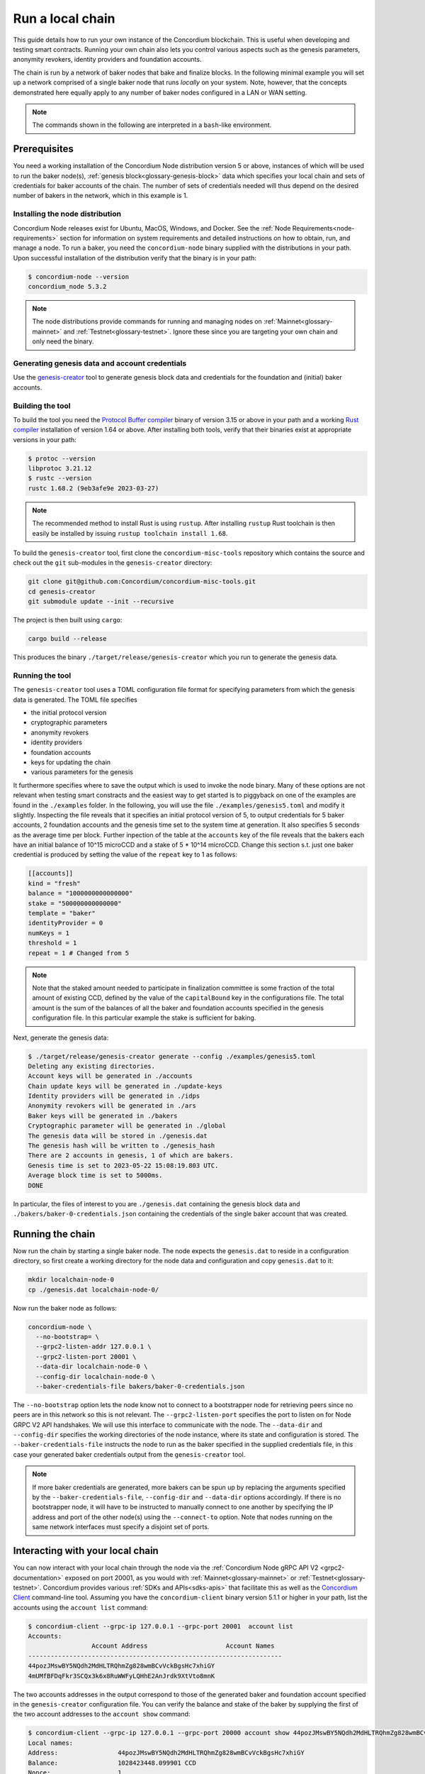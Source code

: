 .. _run-local-chain:

=================
Run a local chain
=================

This guide details how to run your own instance of the Concordium blockchain. This is useful when developing and testing smart contracts. Running your own chain also lets you control various aspects such as the genesis parameters, anonymity revokers, identity providers and foundation accounts.

The chain is run by a network of baker nodes that bake and finalize blocks. In the following minimal example you will set up a network comprised of a single baker node that runs *locally* on your system. Note, however, that the concepts demonstrated here equally apply to any number of baker nodes configured in a LAN or WAN setting.

.. Note::

   The commands shown in the following are interpreted in a ``bash``-like environment.

Prerequisites
=============
You need a working installation of the Concordium Node distribution version 5 or above, instances of which will be used to run the baker node(s), :ref:`genesis block<glossary-genesis-block>` data which specifies your local chain and sets of credentials for baker accounts of the chain. The number of sets of credentials needed will thus depend on the desired number of bakers in the network, which in this example is 1.

Installing the node distribution
--------------------------------
Concordium Node releases exist for Ubuntu, MacOS, Windows, and Docker. See the :ref:`Node Requirements<node-requirements>` section for information on system requirements and detailed instructions on how to obtain, run, and manage a node. To run a baker, you need the ``concordium-node`` binary supplied with the distributions in your path. Upon successful installation of the distribution verify that the binary is in your path:

.. code-block:: console

    $ concordium-node --version
    concordium_node 5.3.2

.. Note::

   The node distributions provide commands for running and managing nodes on :ref:`Mainnet<glossary-mainnet>` and :ref:`Testnet<glossary-testnet>`. Ignore these since you are targeting your own chain and only need the binary.


Generating genesis data and account credentials
-----------------------------------------------
Use the `genesis-creator <https://github.com/Concordium/concordium-misc-tools/tree/main/genesis-creator>`_ tool to generate genesis block data and credentials for the foundation and (initial) baker accounts.

Building the tool
-----------------

To build the tool you need the `Protocol Buffer compiler <https://github.com/protocolbuffers/protobuf#protocol-compiler-installation>`_ binary of version 3.15 or above in your path and a working `Rust compiler <https://www.rust-lang.org/tools/install>`_ installation of version 1.64 or above. After installing both tools, verify that their binaries exist at appropriate versions in your path:

.. code-block:: console

    $ protoc --version
    libprotoc 3.21.12
    $ rustc --version
    rustc 1.68.2 (9eb3afe9e 2023-03-27)

.. Note::

    The recommended method to install Rust is using ``rustup``. After installing ``rustup`` Rust toolchain is then easily be installed by issuing ``rustup toolchain install 1.68``.

To build the ``genesis-creator`` tool, first clone the ``concordium-misc-tools`` repository which contains the source and check out the ``git`` sub-modules in the ``genesis-creator`` directory:

.. code-block:: console

    git clone git@github.com:Concordium/concordium-misc-tools.git
    cd genesis-creator
    git submodule update --init --recursive

The project is then built using ``cargo``:

.. code-block:: console

    cargo build --release

This produces the binary ``./target/release/genesis-creator`` which you run to generate the genesis data.

Running the tool
----------------

The ``genesis-creator`` tool uses a TOML configuration file format for specifying parameters from which the genesis data is generated. The TOML file specifies

* the initial protocol version
* cryptographic parameters
* anonymity revokers
* identity providers
* foundation accounts
* keys for updating the chain
* various parameters for the genesis

It furthermore specifies where to save the output which is used to invoke the node binary. Many of these options are not relevant when testing smart constracts and the easiest way to get started is to piggyback on one of the examples are found in the ``./examples`` folder. In the following, you will use the file ``./examples/genesis5.toml`` and modify it slightly. Inspecting the file reveals that it specifies an initial protocol version of 5, to output credentials for 5 baker accounts, 2 foundation accounts and the genesis time set to the system time at generation. It also specifies 5 seconds as the average time per block. Further inpection of the table at the ``accounts`` key of the file reveals that the bakers each have an initial balance of 10^15 microCCD and a stake of 5 * 10^14 microCCD. Change this section s.t. just one baker credential is produced by setting the value of the ``repeat`` key to 1 as follows:

.. code-block:: toml

    [[accounts]]
    kind = "fresh"
    balance = "1000000000000000"
    stake = "500000000000000"
    template = "baker"
    identityProvider = 0
    numKeys = 1
    threshold = 1
    repeat = 1 # Changed from 5

.. Note::

    Note that the staked amount needed to participate in finalization committee is some fraction of the total amount of existing CCD, defined by the value of the ``capitalBound`` key in the configurations file. The total amount is the sum of the balances of all the baker and foundation accounts specified in the genesis configuration file. In this particular example the stake is sufficient for baking.

Next, generate the genesis data:

.. code-block:: console

    $ ./target/release/genesis-creator generate --config ./examples/genesis5.toml
    Deleting any existing directories.
    Account keys will be generated in ./accounts
    Chain update keys will be generated in ./update-keys
    Identity providers will be generated in ./idps
    Anonymity revokers will be generated in ./ars
    Baker keys will be generated in ./bakers
    Cryptographic parameter will be generated in ./global
    The genesis data will be stored in ./genesis.dat
    The genesis hash will be written to ./genesis_hash
    There are 2 accounts in genesis, 1 of which are bakers.
    Genesis time is set to 2023-05-22 15:08:19.803 UTC.
    Average block time is set to 5000ms.
    DONE

In particular, the files of interest to you are ``./genesis.dat`` containing the genesis block data and ``./bakers/baker-0-credentials.json`` containing the credentials of the single baker account that was created.


Running the chain
=================

Now run the chain by starting a single baker node. The node expects the ``genesis.dat`` to reside in a configuration directory, so first create a working directory for the node data and configuration and copy ``genesis.dat`` to it:

.. code-block:: console

    mkdir localchain-node-0
    cp ./genesis.dat localchain-node-0/

Now run the baker node as follows:

.. code-block:: console

    concordium-node \
      --no-bootstrap= \
      --grpc2-listen-addr 127.0.0.1 \
      --grpc2-listen-port 20001 \
      --data-dir localchain-node-0 \
      --config-dir localchain-node-0 \
      --baker-credentials-file bakers/baker-0-credentials.json

The ``--no-bootstrap`` option lets the node know not to connect to a bootstrapper node for retrieving peers since no peers are in this network so this is not relevant. The ``--grpc2-listen-port`` specifies the port to listen on for Node GRPC V2 API handshakes. We will use this interface to communicate with the node. The ``--data-dir`` and ``--config-dir`` specifies the working directories of the node instance, where its state and configuration is stored. The ``--baker-credentials-file`` instructs the node to run as the baker specified in the supplied credentials file, in this case your generated baker credentials output from the ``genesis-creator`` tool.

.. Note::

    If more baker credentials are generated, more bakers can be spun up by replacing the arguments specified by the ``--baker-credentials-file``, ``--config-dir`` and ``--data-dir`` options accordingly. If there is no bootstrapper node, it will have to be instructed to manually connect to one another by specifying the IP address and port of the other node(s) using the ``--connect-to`` option. Note that nodes running on the same network interfaces must specify a disjoint set of ports.


Interacting with your local chain
=================================

You can now interact with your local chain through the node via the :ref:`Concordium Node gRPC API V2 <grpc2-documentation>` exposed on port 20001, as you would with :ref:`Mainnet<glossary-mainnet>` or :ref:`Testnet<glossary-testnet>`. Concordium provides various :ref:`SDKs and APIs<sdks-apis>` that facilitate this as well as the `Concordium Client <concordium-client>`_ command-line tool. Assuming you have the ``concordium-client`` binary version 5.1.1 or higher in your path, list the accounts using the ``account list`` command:

.. code-block:: console

    $ concordium-client --grpc-ip 127.0.0.1 --grpc-port 20001  account list
    Accounts:
                     Account Address                     Account Names
    --------------------------------------------------------------------
    44pozJMswBY5NQdh2MdHLTRQhmZg828wmBCvVckBgsHc7xhiGY
    4mUMfBFDqFkr3SCQx3k6x8RuWWFyLQHhE2AnJrdk9XtVto8mnK

The two accounts addresses in the output correspond to those of the generated baker and foundation account specified in the ``genesis-creator`` configuration file. You can verify the balance and stake of the baker by supplying the first of the two account addresses to the ``account show`` command:

.. code-block:: console

    $ concordium-client --grpc-ip 127.0.0.1 --grpc-port 20000 account show 44pozJMswBY5NQdh2MdHLTRQhmZg828wmBCvVckBgsHc7xhiGY
    Local names:
    Address:                44pozJMswBY5NQdh2MdHLTRQhmZg828wmBCvVckBgsHc7xhiGY
    Balance:                1028423448.099901 CCD
    Nonce:                  1
    Encryption public key:  b14cbfe44a02c6b1f78711176d5f437295367aa4f2a8c2551ee10d25a03adc69d61a332a058971919dad7312e1fc94c5b0e23703f7fb0bfa98768a5297110a0aaf14f464d55f23b846453c068af08d48060e3c7be2ba4baa48ef13603a6a5f09

    Baker: #0
     - Staked amount: 528423448.099901 CCD
     - Restake earnings: yes

    Credentials:
    * b0e23703f7fb0bfa98768a5297110a0aaf14f464d55f23b846453c068af08d48060e3c7be2ba4baa48ef13603a6a5f09:
      - Index: 0
      - Expiration: May 2028
      - Type: normal
      - Revealed attributes: none
